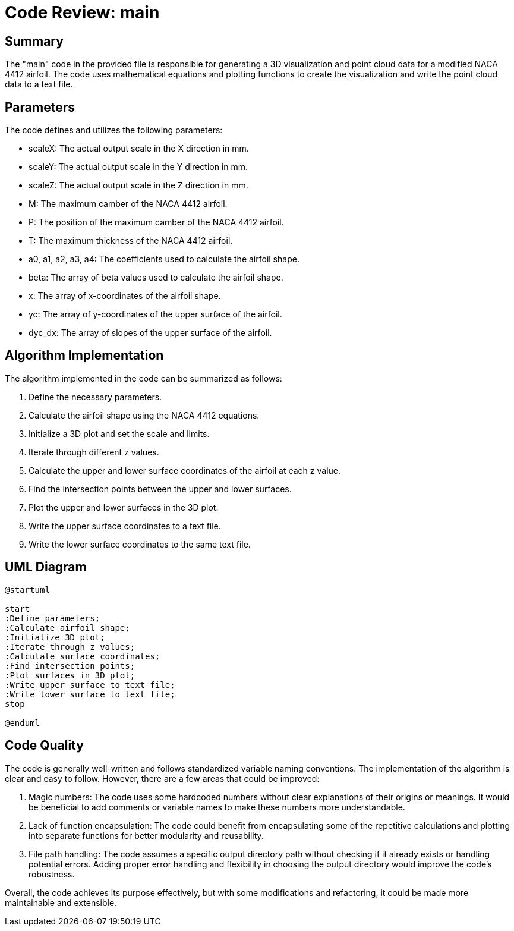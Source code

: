 = Code Review: main

== Summary

The "main" code in the provided file is responsible for generating a 3D visualization and point cloud data for a modified NACA 4412 airfoil. The code uses mathematical equations and plotting functions to create the visualization and write the point cloud data to a text file.

== Parameters

The code defines and utilizes the following parameters:

* scaleX: The actual output scale in the X direction in mm.
* scaleY: The actual output scale in the Y direction in mm.
* scaleZ: The actual output scale in the Z direction in mm.
* M: The maximum camber of the NACA 4412 airfoil.
* P: The position of the maximum camber of the NACA 4412 airfoil.
* T: The maximum thickness of the NACA 4412 airfoil.
* a0, a1, a2, a3, a4: The coefficients used to calculate the airfoil shape.
* beta: The array of beta values used to calculate the airfoil shape.
* x: The array of x-coordinates of the airfoil shape.
* yc: The array of y-coordinates of the upper surface of the airfoil.
* dyc_dx: The array of slopes of the upper surface of the airfoil.

== Algorithm Implementation

The algorithm implemented in the code can be summarized as follows:

. Define the necessary parameters.
. Calculate the airfoil shape using the NACA 4412 equations.
. Initialize a 3D plot and set the scale and limits.
. Iterate through different z values.
. Calculate the upper and lower surface coordinates of the airfoil at each z value.
. Find the intersection points between the upper and lower surfaces.
. Plot the upper and lower surfaces in the 3D plot.
. Write the upper surface coordinates to a text file.
. Write the lower surface coordinates to the same text file.

== UML Diagram

[plantuml]
....
@startuml

start
:Define parameters;
:Calculate airfoil shape;
:Initialize 3D plot;
:Iterate through z values;
:Calculate surface coordinates;
:Find intersection points;
:Plot surfaces in 3D plot;
:Write upper surface to text file;
:Write lower surface to text file;
stop

@enduml
....

== Code Quality

The code is generally well-written and follows standardized variable naming conventions. The implementation of the algorithm is clear and easy to follow. However, there are a few areas that could be improved:

. Magic numbers: The code uses some hardcoded numbers without clear explanations of their origins or meanings. It would be beneficial to add comments or variable names to make these numbers more understandable.
. Lack of function encapsulation: The code could benefit from encapsulating some of the repetitive calculations and plotting into separate functions for better modularity and reusability.
. File path handling: The code assumes a specific output directory path without checking if it already exists or handling potential errors. Adding proper error handling and flexibility in choosing the output directory would improve the code's robustness.

Overall, the code achieves its purpose effectively, but with some modifications and refactoring, it could be made more maintainable and extensible.

